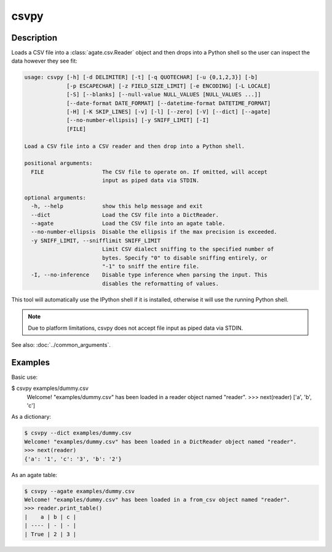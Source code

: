 =====
csvpy
=====

Description
===========

Loads a CSV file into a :class:`agate.csv.Reader` object and then drops into a Python shell so the user can inspect the data however they see fit:

.. code-block:: none

   usage: csvpy [-h] [-d DELIMITER] [-t] [-q QUOTECHAR] [-u {0,1,2,3}] [-b]
                [-p ESCAPECHAR] [-z FIELD_SIZE_LIMIT] [-e ENCODING] [-L LOCALE]
                [-S] [--blanks] [--null-value NULL_VALUES [NULL_VALUES ...]]
                [--date-format DATE_FORMAT] [--datetime-format DATETIME_FORMAT]
                [-H] [-K SKIP_LINES] [-v] [-l] [--zero] [-V] [--dict] [--agate]
                [--no-number-ellipsis] [-y SNIFF_LIMIT] [-I]
                [FILE]

   Load a CSV file into a CSV reader and then drop into a Python shell.

   positional arguments:
     FILE                  The CSV file to operate on. If omitted, will accept
                           input as piped data via STDIN.

   optional arguments:
     -h, --help            show this help message and exit
     --dict                Load the CSV file into a DictReader.
     --agate               Load the CSV file into an agate table.
     --no-number-ellipsis  Disable the ellipsis if the max precision is exceeded.
     -y SNIFF_LIMIT, --snifflimit SNIFF_LIMIT
                           Limit CSV dialect sniffing to the specified number of
                           bytes. Specify "0" to disable sniffing entirely, or
                           "-1" to sniff the entire file.
     -I, --no-inference    Disable type inference when parsing the input. This
                           disables the reformatting of values.

This tool will automatically use the IPython shell if it is installed, otherwise it will use the running Python shell.

.. note::

    Due to platform limitations, csvpy does not accept file input as piped data via STDIN. 

See also: :doc:`../common_arguments`.

Examples
========

Basic use:

.. code-block:: console

$ csvpy examples/dummy.csv
   Welcome! "examples/dummy.csv" has been loaded in a reader object named "reader".
   >>> next(reader)
   ['a', 'b', 'c']

As a dictionary:

.. code-block:: console

   $ csvpy --dict examples/dummy.csv
   Welcome! "examples/dummy.csv" has been loaded in a DictReader object named "reader".
   >>> next(reader)
   {'a': '1', 'c': '3', 'b': '2'}

As an agate table:

.. code-block:: console

   $ csvpy --agate examples/dummy.csv
   Welcome! "examples/dummy.csv" has been loaded in a from_csv object named "reader".
   >>> reader.print_table()
   |    a | b | c |
   | ---- | - | - |
   | True | 2 | 3 |
